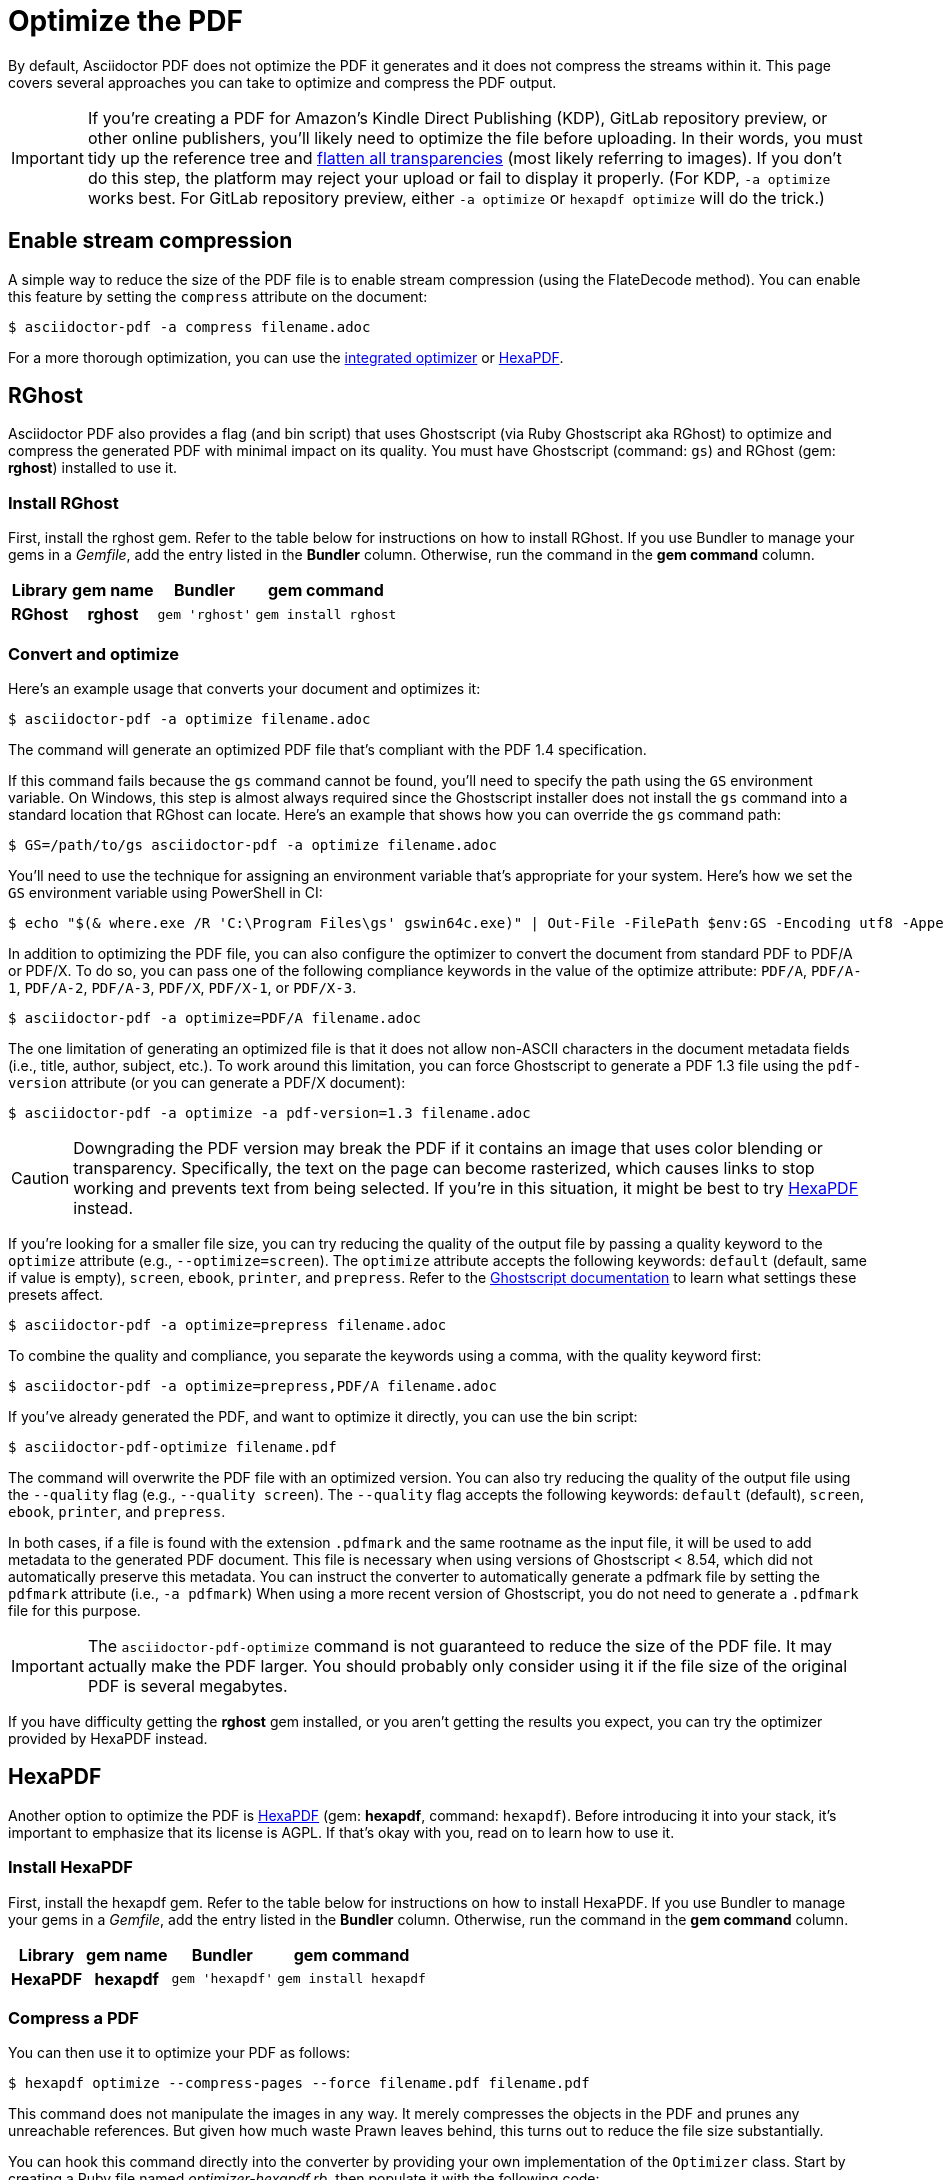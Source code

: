 = Optimize the PDF
:url-hexapdf: https://hexapdf.gettalong.org/

By default, Asciidoctor PDF does not optimize the PDF it generates and it does not compress the streams within it.
This page covers several approaches you can take to optimize and compress the PDF output.

IMPORTANT: If you're creating a PDF for Amazon's Kindle Direct Publishing (KDP), GitLab repository preview, or other online publishers, you'll likely need to optimize the file before uploading.
In their words, you must tidy up the reference tree and https://kdp.amazon.com/en_US/help/topic/G201953020#check[flatten all transparencies^] (most likely referring to images).
If you don't do this step, the platform may reject your upload or fail to display it properly.
(For KDP, `-a optimize` works best.
For GitLab repository preview, either `-a optimize` or `hexapdf optimize` will do the trick.)

== Enable stream compression

A simple way to reduce the size of the PDF file is to enable stream compression (using the FlateDecode method).
You can enable this feature by setting the `compress` attribute on the document:

 $ asciidoctor-pdf -a compress filename.adoc

For a more thorough optimization, you can use the <<rghost,integrated optimizer>> or <<hexapdf>>.

[#rghost]
== RGhost

Asciidoctor PDF also provides a flag (and bin script) that uses Ghostscript (via Ruby Ghostscript aka RGhost) to optimize and compress the generated PDF with minimal impact on its quality.
You must have Ghostscript (command: `gs`) and RGhost (gem: *rghost*) installed to use it.

=== Install RGhost

First, install the rghost gem.
Refer to the table below for instructions on how to install RGhost.
If you use Bundler to manage your gems in a [.path]_Gemfile_, add the entry listed in the *Bundler* column.
Otherwise, run the command in the *gem command* column.

[%autowidth,cols=1h;1h;1l;1l]
|===
|Library |gem name |Bundler |gem command

|RGhost
|rghost
|gem 'rghost'
|gem install rghost
|===

[#optimize]
=== Convert and optimize

Here's an example usage that converts your document and optimizes it:

 $ asciidoctor-pdf -a optimize filename.adoc

The command will generate an optimized PDF file that's compliant with the PDF 1.4 specification.

If this command fails because the `gs` command cannot be found, you'll need to specify the path using the `GS` environment variable.
On Windows, this step is almost always required since the Ghostscript installer does not install the `gs` command into a standard location that RGhost can locate.
Here's an example that shows how you can override the `gs` command path:

 $ GS=/path/to/gs asciidoctor-pdf -a optimize filename.adoc

You'll need to use the technique for assigning an environment variable that's appropriate for your system.
Here's how we set the `GS` environment variable using PowerShell in CI:

 $ echo "$(& where.exe /R 'C:\Program Files\gs' gswin64c.exe)" | Out-File -FilePath $env:GS -Encoding utf8 -Append

In addition to optimizing the PDF file, you can also configure the optimizer to convert the document from standard PDF to PDF/A or PDF/X.
To do so, you can pass one of the following compliance keywords in the value of the optimize attribute: `PDF/A`, `PDF/A-1`, `PDF/A-2`, `PDF/A-3`, `PDF/X`, `PDF/X-1`, or `PDF/X-3`.

 $ asciidoctor-pdf -a optimize=PDF/A filename.adoc

The one limitation of generating an optimized file is that it does not allow non-ASCII characters in the document metadata fields (i.e., title, author, subject, etc.).
To work around this limitation, you can force Ghostscript to generate a PDF 1.3 file using the `pdf-version` attribute (or you can generate a PDF/X document):

 $ asciidoctor-pdf -a optimize -a pdf-version=1.3 filename.adoc

CAUTION: Downgrading the PDF version may break the PDF if it contains an image that uses color blending or transparency.
Specifically, the text on the page can become rasterized, which causes links to stop working and prevents text from being selected.
If you're in this situation, it might be best to try <<hexapdf>> instead.

If you're looking for a smaller file size, you can try reducing the quality of the output file by passing a quality keyword to the `optimize` attribute (e.g., `--optimize=screen`).
The `optimize` attribute accepts the following keywords: `default` (default, same if value is empty), `screen`, `ebook`, `printer`, and `prepress`.
Refer to the https://ghostscript.readthedocs.io/en/latest/VectorDevices.html#distiller-parameters[Ghostscript documentation^] to learn what settings these presets affect.

 $ asciidoctor-pdf -a optimize=prepress filename.adoc

To combine the quality and compliance, you separate the keywords using a comma, with the quality keyword first:

 $ asciidoctor-pdf -a optimize=prepress,PDF/A filename.adoc

If you've already generated the PDF, and want to optimize it directly, you can use the bin script:

 $ asciidoctor-pdf-optimize filename.pdf

The command will overwrite the PDF file with an optimized version.
You can also try reducing the quality of the output file using the `--quality` flag (e.g., `--quality screen`).
The `--quality` flag accepts the following keywords: `default` (default), `screen`, `ebook`, `printer`, and `prepress`.

In both cases, if a file is found with the extension `.pdfmark` and the same rootname as the input file, it will be used to add metadata to the generated PDF document.
This file is necessary when using versions of Ghostscript < 8.54, which did not automatically preserve this metadata.
You can instruct the converter to automatically generate a pdfmark file by setting the `pdfmark` attribute (i.e., `-a pdfmark`)
When using a more recent version of Ghostscript, you do not need to generate a `.pdfmark` file for this purpose.

IMPORTANT: The `asciidoctor-pdf-optimize` command is not guaranteed to reduce the size of the PDF file.
It may actually make the PDF larger.
You should probably only consider using it if the file size of the original PDF is several megabytes.

If you have difficulty getting the *rghost* gem installed, or you aren't getting the results you expect, you can try the optimizer provided by HexaPDF instead.

[#hexapdf]
== HexaPDF

Another option to optimize the PDF is {url-hexapdf}[HexaPDF^] (gem: *hexapdf*, command: `hexapdf`).
Before introducing it into your stack, it's important to emphasize that its license is AGPL.
If that's okay with you, read on to learn how to use it.

=== Install HexaPDF

First, install the hexapdf gem.
Refer to the table below for instructions on how to install HexaPDF.
If you use Bundler to manage your gems in a [.path]_Gemfile_, add the entry listed in the *Bundler* column.
Otherwise, run the command in the *gem command* column.

[%autowidth,cols=1h;1h;1l;1l]
|===
|Library |gem name |Bundler |gem command

|HexaPDF
|hexapdf
|gem 'hexapdf'
|gem install hexapdf
|===

=== Compress a PDF

You can then use it to optimize your PDF as follows:

 $ hexapdf optimize --compress-pages --force filename.pdf filename.pdf

This command does not manipulate the images in any way.
It merely compresses the objects in the PDF and prunes any unreachable references.
But given how much waste Prawn leaves behind, this turns out to reduce the file size substantially.

You can hook this command directly into the converter by providing your own implementation of the `Optimizer` class.
Start by creating a Ruby file named [.path]_optimizer-hexapdf.rb_, then populate it with the following code:

.optimizer-hexapdf.rb
[source,ruby]
----
require 'hexapdf/cli'

class Asciidoctor::PDF::Optimizer
  def initialize(*)
    app = HexaPDF::CLI::Application.new
    app.instance_variable_set :@force, true
    @optimize = app.main_command.commands['optimize']
  end

  def optimize_file path
    options = @optimize.instance_variable_get :@out_options
    options[:compress_pages] = true
    #options[:object_streams] = :preserve
    #options[:xref_streams] = :preserve
    #options[:streams] = :preserve # or :uncompress
    @optimize.execute path, path
    nil
  rescue
    # retry without page compression, which can sometimes fail
    options[:compress_pages] = false
    @optimize.execute path, path
    nil
  end
end
----

To activate your custom optimizer, load this file when invoking the `asciidoctor-pdf` using the `-r` flag and set the `optimize` attribute as well using the `-a` flag.

 $ asciidoctor-pdf -r ./optimizer-hexapdf.rb -a optimize filename.adoc

Now you can convert and optimize all in one go.

To see more options that `hexapdf optimize` offers, run:

 $ hexapdf help optimize

For example, to make the source of the PDF a bit more readable (though less optimized), set the stream-related options to `preserve` (e.g., `--streams preserve` from the CLI or `options[:streams] = :preserve` from the API).
You can also disable page compression (e.g., `--no-compress-pages` from the CLI or `options[:compress_pages] = false` from the API).

hexapdf also allows you to add password protection to your PDF, if that's something you're interested in doing.

== Rasterizing the PDF

Instead of optimizing the objects in the vector PDF, you may want to rasterize the PDF instead.
Rasterizing the PDF prevents any of the text or other objects from being selected, similar to a scanned document.

Asciidoctor PDF doesn't provide built-in support for rasterizing the generated PDF.
However, you can use Ghostscript to flatten all the text in the PDF, thus preventing it from being selected.

 $ gs -dBATCH -dNOPAUSE -sDEVICE=pdfwrite -dNoOutputFonts -r300 -o output.pdf input.pdf

You can adjust the value of the `-r` option (the density) to get a higher or lower quality result.

Alternately, you can use the `convert` command from ImageMagick to convert each page in the PDF to an image.

 $ convert -density 300 -quality 100 input.pdf output.pdf

Yet another option is to combine Ghostscript and ImageMagick to produce a PDF with pages converted to images.

 $ gs -dBATCH -dNOPAUSE -sDEVICE=png16m -o /tmp/tmp-%02d.png -r300 input.pdf
   convert /tmp/tmp-*.png output.pdf
   rm -f /tmp/tmp-*.png

Using Ghostscript to handle the rasterization produces a much smaller output file.
The drawback of using Ghostscript in this way is that it has to use intermediate files.
